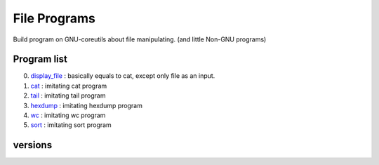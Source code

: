 File Programs
=============

Build program on GNU-coreutils about file manipulating.
(and little Non-GNU programs)

Program list
------------

0. display_file_    : basically equals to cat, except only file as an input.
#. cat_             : imitating cat program
#. tail_            : imitating tail program
#. hexdump_         : imitating hexdump program
#. wc_              : imitating wc program
#. sort_            : imitating sort program

.. _display_file: display_file/
.. _cat: cat/
.. _tail: tail/
.. _hexdump: hexdump/
.. _wc: wc/
.. _sort: sort/

versions
--------
